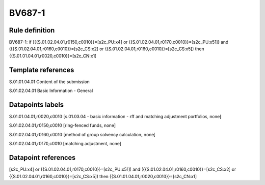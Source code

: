 =======
BV687-1
=======

Rule definition
---------------

BV687-1: if ({{S.01.02.04.01,r0150,c0010}}=[s2c_PU:x4] or {{S.01.02.04.01,r0170,c0010}}=[s2c_PU:x51]) and ({{S.01.02.04.01,r0160,c0010}}=[s2c_CS:x2] or {{S.01.02.04.01,r0160,c0010}}=[s2c_CS:x5]) then {{S.01.01.04.01,r0020,c0010}}=[s2c_CN:x1]


Template references
-------------------

S.01.01.04.01 Content of the submission

S.01.02.04.01 Basic Information - General


Datapoints labels
-----------------

S.01.01.04.01,r0020,c0010 [s.01.03.04 - basic information - rff and matching adjustment portfolios, none]

S.01.02.04.01,r0150,c0010 [ring-fenced funds, none]

S.01.02.04.01,r0160,c0010 [method of group solvency calculation, none]

S.01.02.04.01,r0170,c0010 [matching adjustment, none]



Datapoint references
--------------------

[s2c_PU:x4] or {{S.01.02.04.01,r0170,c0010}}=[s2c_PU:x51]) and ({{S.01.02.04.01,r0160,c0010}}=[s2c_CS:x2] or {{S.01.02.04.01,r0160,c0010}}=[s2c_CS:x5]) then {{S.01.01.04.01,r0020,c0010}}=[s2c_CN:x1]